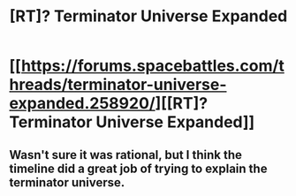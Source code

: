 #+TITLE: [RT]? Terminator Universe Expanded

* [[https://forums.spacebattles.com/threads/terminator-universe-expanded.258920/][[RT]? Terminator Universe Expanded]]
:PROPERTIES:
:Author: hackerkiba
:Score: 0
:DateUnix: 1459348529.0
:DateShort: 2016-Mar-30
:END:

** Wasn't sure it was rational, but I think the timeline did a great job of trying to explain the terminator universe.
:PROPERTIES:
:Author: hackerkiba
:Score: 1
:DateUnix: 1459348697.0
:DateShort: 2016-Mar-30
:END:
